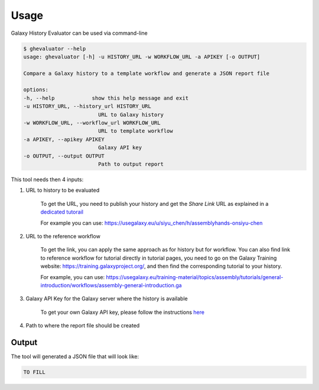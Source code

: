 Usage
=====

Galaxy History Evaluator can be used via command-line

.. code-block:: bash

    $ ghevaluator --help
    usage: ghevaluator [-h] -u HISTORY_URL -w WORKFLOW_URL -a APIKEY [-o OUTPUT]

    Compare a Galaxy history to a template workflow and generate a JSON report file

    options:
    -h, --help            show this help message and exit
    -u HISTORY_URL, --history_url HISTORY_URL
                            URL to Galaxy history
    -w WORKFLOW_URL, --workflow_url WORKFLOW_URL
                            URL to template workflow
    -a APIKEY, --apikey APIKEY
                            Galaxy API key
    -o OUTPUT, --output OUTPUT
                            Path to output report



This tool needs then 4 inputs:

1. URL to history to be evaluated

    To get the URL, you need to publish your history and get the `Share Link` URL as explained in a `dedicated tutorail <https://training.galaxyproject.org/training-material/faqs/galaxy/histories_sharing.html>`_

    For example you can use: https://usegalaxy.eu/u/siyu_chen/h/assemblyhands-onsiyu-chen

2. URL to the reference workflow

    To get the link, you can apply the same approach as for history but for workflow. You can also find link to reference workflow for tutorial directly in tutorial pages, you need to go on the Galaxy Training website: https://training.galaxyproject.org/, and then find the corresponding tutorial to your history.

    For example, you can use: https://usegalaxy.eu/training-material/topics/assembly/tutorials/general-introduction/workflows/assembly-general-introduction.ga


3. Galaxy API Key for the Galaxy server where the history is available

    To get your own Galaxy API key, please follow the instructions `here <https://training.galaxyproject.org/training-material/faqs/galaxy/preferences_admin_api_key.html>`_


4. Path to where the report file should be created


Output
------

The tool will generated a JSON file that will look like:

.. code-block:: bash

    TO FILL

